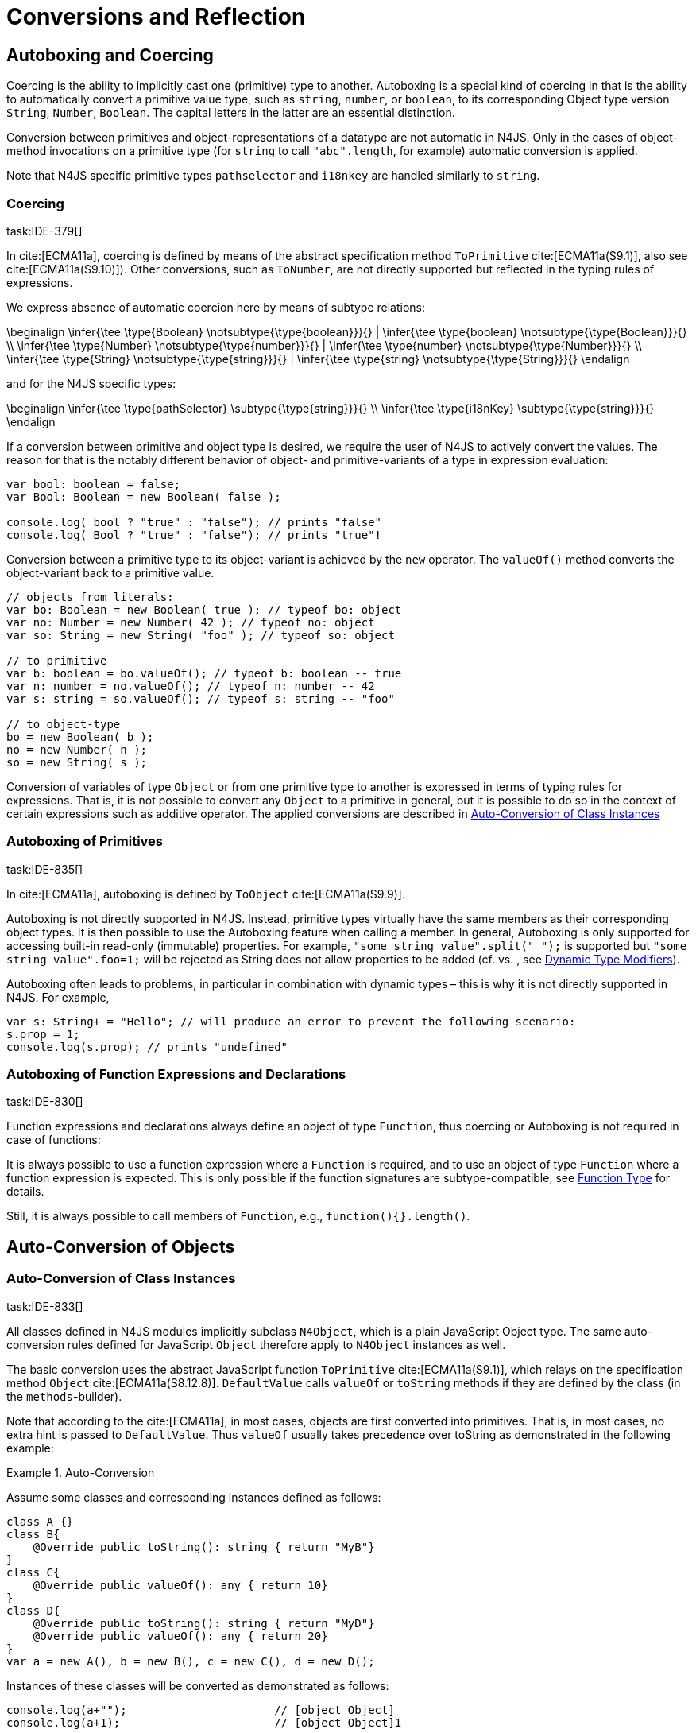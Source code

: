

= Conversions and Reflection
////
Copyright (c) 2017 NumberFour AG.
All rights reserved. This program and the accompanying materials
are made available under the terms of the Eclipse Public License v1.0
which accompanies this distribution, and is available at
http://www.eclipse.org/legal/epl-v10.html

Contributors:
  NumberFour AG - Initial API and implementation
////

[.language-n4js]
== Autoboxing and Coercing

Coercing is the ability to implicitly cast one (primitive) type to another.
Autoboxing is a special kind of coercing in that is the ability to automatically convert a primitive value type, such as `string`, `number`, or `boolean`, to its corresponding Object type version `String`, `Number`, `Boolean`.
The capital letters in the latter are an essential distinction.

Conversion between primitives and object-representations of a datatype are not automatic in N4JS. Only in the cases of object-method invocations on a primitive type (for `string` to call `"abc".length`, for example) automatic conversion is applied.

Note that N4JS specific primitive types `pathselector` and `i18nkey` are handled similarly to `string`.

=== Coercing
task:IDE-379[]

In cite:[ECMA11a], coercing is defined by means of the abstract specification method `ToPrimitive` cite:[ECMA11a(S9.1)], also see cite:[ECMA11a(S9.10)]). Other conversions, such as `ToNumber`, are not directly supported but reflected in the typing rules of expressions.

We express absence of automatic coercion here by means of subtype
relations:

[math]
++++
\beginalign
\infer{\tee \type{Boolean} \notsubtype{\type{boolean}}}{} | \infer{\tee \type{boolean} \notsubtype{\type{Boolean}}}{} \\
\infer{\tee \type{Number} \notsubtype{\type{number}}}{} | \infer{\tee \type{number} \notsubtype{\type{Number}}}{}  \\
\infer{\tee \type{String} \notsubtype{\type{string}}}{} | \infer{\tee \type{string} \notsubtype{\type{String}}}{}
\endalign
++++



and for the N4JS specific types:

[math]
++++
\beginalign
\infer{\tee \type{pathSelector<T>} \subtype{\type{string}}}{} \\
\infer{\tee \type{i18nKey} \subtype{\type{string}}}{}
\endalign
++++


If a conversion between primitive and object type is desired, we require
the user of N4JS to actively convert the values. The reason for that is
the notably different behavior of object- and primitive-variants of a
type in expression evaluation:

[source,n4js]
----
var bool: boolean = false;
var Bool: Boolean = new Boolean( false );

console.log( bool ? "true" : "false"); // prints "false"
console.log( Bool ? "true" : "false"); // prints "true"!
----

Conversion between a primitive type to its object-variant is achieved by
the `new` operator. The `valueOf()` method converts the object-variant back to a primitive value.

[source,n4js]
----
// objects from literals:
var bo: Boolean = new Boolean( true ); // typeof bo: object
var no: Number = new Number( 42 ); // typeof no: object
var so: String = new String( "foo" ); // typeof so: object

// to primitive
var b: boolean = bo.valueOf(); // typeof b: boolean -- true
var n: number = no.valueOf(); // typeof n: number -- 42
var s: string = so.valueOf(); // typeof s: string -- "foo"

// to object-type
bo = new Boolean( b );
no = new Number( n );
so = new String( s );
----

Conversion of variables of type `Object` or from one primitive type to another is expressed in terms of typing rules for expressions. That is, it is not
possible to convert any `Object` to a primitive in general, but it is possible to do so in the context of certain expressions such as additive operator.
The applied conversions are described in <<_auto-conversion-of-class-instances,Auto-Conversion of Class Instances>>

=== Autoboxing of Primitives
task:IDE-835[]

In cite:[ECMA11a], autoboxing is defined by `ToObject` cite:[ECMA11a(S9.9)].

Autoboxing is not directly supported in N4JS. Instead, primitive types
virtually have the same members as their corresponding object types. It
is then possible to use the Autoboxing feature when calling a member.
In general, Autoboxing is only supported for accessing built-in
read-only (immutable) properties. For example, `"some string value".split(" ");` is supported but `"some string value".foo=1;` will be rejected as String does not allow properties to be added (cf. vs. , see <<_dynamic,Dynamic Type Modifiers>>).
// TODO missing references

Autoboxing often leads to problems, in particular in combination with
dynamic types – this is why it is not directly supported in N4JS. For
example,

[source,n4js]
----
var s: String+ = "Hello"; // will produce an error to prevent the following scenario:
s.prop = 1;
console.log(s.prop); // prints "undefined"
----

// todo[wk: restrict coercing]{\url{http://restrictmode.org/} describes some restrictions on operators with regards to coercing and common bugs, we should consider implementing some of these restrictions as well. Also see chapter type inference}

=== Autoboxing of Function Expressions and Declarations
task:IDE-830[]


Function expressions and declarations always define an object of type `Function`, thus coercing or Autoboxing is not required in case of functions:

It is always possible to use a function expression where a `Function` is required, and to use an object of type `Function` where a function expression is expected.
This is only possible if the function signatures are subtype-compatible,
see <<_function-type,Function Type>> for details.

Still, it is always possible to call members of `Function`, e.g.,
`function(){}.length()`.

[.language-n4js]
== Auto-Conversion of Objects

=== Auto-Conversion of Class Instances
task:IDE-833[]

All classes defined in N4JS modules implicitly subclass `N4Object`, which is a
plain JavaScript Object type. The same auto-conversion rules defined for
JavaScript `Object` therefore apply to `N4Object` instances as well.

The basic conversion uses the abstract JavaScript function `ToPrimitive` cite:[ECMA11a(S9.1)], which relays on the specification method `Object`
cite:[ECMA11a(S8.12.8)].
`DefaultValue` calls `valueOf` or `toString` methods if they are defined by the class (in the `methods`-builder).

Note that according to the cite:[ECMA11a], in most cases, objects are first converted into primitives. That is, in most cases, no extra hint is passed to
`DefaultValue`. Thus `valueOf` usually takes precedence over toString as
demonstrated in the following example:

.Auto-Conversion
[example]
--

Assume some classes and corresponding instances defined as follows:

[source,n4js]
----
class A {}
class B{
    @Override public toString(): string { return "MyB"}
}
class C{
    @Override public valueOf(): any { return 10}
}
class D{
    @Override public toString(): string { return "MyD"}
    @Override public valueOf(): any { return 20}
}
var a = new A(), b = new B(), c = new C(), d = new D();
----

Instances of these classes will be converted as demonstrated as follows:

[source,n4js]
----
console.log(a+"");                      // [object Object]
console.log(a+1);                       // [object Object]1

console.log(""+b+"");                   // MyB
console.log(1+b+1);                     // 1MyB1

console.log(c+"");                      // 10
console.log(c+1);                       // 11

console.log(d+"");                      // 20
console.log(d+1);                       // 21
----
--


==== Auto-Conversion of Interface Instances

Instances of interfaces actually are instances of classes at runtime.
The auto-conversion rules described in <<_auto-conversion-of-class-instances,Auto-Conversion of Class Instances>> are applied to instances declared as instances of interfaces as well.

=== Auto-Conversion of Enum Literals

Enumeration values are objects and thus follow the behavior for
ECMAScript `Object` and `Function`. They have a
custom $toString$ method which returns the name of the
enumeration value.

[.language-n4js]
== Type Cast and Type Check

=== Type Cast

task:IDE-161[] task:IDE-928[] (IDEBUG-56): Casting to TypeVars


Type casts are expressed with the cast expression (`as`), see <<_cast-as-expression,As Expression>> for details.

We first define helper rules for the type cast constraints as follows:

[math]
++++
\beginalign
|\infer{isCPOE(T)}{\mu(T) \in \{ \type{TEnum}, \type{Class}, \type{Primitive}, \type{ObjectType}\}}\\
|\infer{isCPOE(T)}{\mu{T} \in\{\type{ClassifierType}, \type{TypeType} \} \land \mu(T.typeRef) \neq \type{TypeVariable} }\\
|\infer{isInterface(T)}{\mu(T) \in \{ \type{Interface} \}}\\
|\infer{isBoundTypeVar(T)}{\mu(T)=\type{TypeVariable}  \land T.upperBounds \neq  \emptyset }\\
|\infer{isFinalByType(T)}{\mu(T) \in \{\ \type{TEnum}, \type{Primitive} \} \lor (\mu(T)=\type{Class} \land T.extensibility=\lenum{final} \})}
\endalign
++++



.Cast Validation At Compile Time]]
[req,id=IDE-89,version=1]
--
Given a type cast expression `e` in which
$\tee e.expr: S$ and and target type `T`, the
following constraints must hold:

1.  `T` must be a classifier, enum, primitive, function type expression, classifier type, type variable, union or intersection type:
+
[math]
++++
\beginalign
\mu(T) \in \spc \{ \type{any}, \type{Class}, \type{Interface}, \type{Enum}, \type{Primitive}, \type{ObjectType}, \\
\spc \type{FunctionTypeExpression}, \type{ClassifierType}, \type{TypeVariable}, \type{Union}, \type{Intersection} \}
\endalign
++++
2. `S` is a subtype of `T`, the cast is unnecessary and a warning will be generated.
3.  `S` and `T` are classes, enums or primitive types, then `T` must be a subtype of `S`.
This is also true if `T` is an interface and the type of `S` cannot have subtypes, or vice versa.
+
[math]
++++
\beginalign
(   & (isCPOE(T) \\
& \hspace{2em}\land (isCPOE(S) \\
& \hspace{4em}\lor (\mu(S)=\type{Intersection} \land \exists S' \in S: isCPOE(S'))) \\
& \lor (isInterface(T)  \land isFinalByType(S) ) \\
& \lor (isFinalByType(T) \land isInterface(S) )  ) \to \tee T <: S
\endalign
++++
// Doesn't work for daimond-relationships with S and T on left and right. --> limit to classes only.
4.  `S` is a class, enum or primitive type and `T` is a type-variable, then for each given boundary $T^{up}_i$ of `T` of type class, enum or primitive `S` must be a member of the type hierarchy:
footnote:[`i` iterates over all boundaries]
+
[math]
++++
\beginalign
& (isBoundTypeVar(T) \land isCPOE(S) ) \\
& \to  \forall_{T^{up}_i \in T.upperBounds} (isCPOE({T^{up}_i}) \to \tee ( {T^{up}_i} <: S \lor  {T^{up}_i} :> S ) )
\endalign
++++
5.  `S` is a union or intersection type, then the type cast is valid if it is valid for at least one element of `S`.
6.  `S` and `T` are generics, and if $S^0=T^0$, a cast is possible if type arguments are sub- or supertypes of each other: footnote:[`i` iterates over all type args]
+
[math]
++++
\beginalign
& \mu(S)=\type{Classifier} \land \mu(T)=\type{Classifier} \land S^0=T^0 \to \\
& \hspace{2em} (\forall\ S.typeArg_i <: T.typeArg_i) \lor (\forall\ T.typeArg_i <: S.typeArg_i)
\endalign
++++
7.  If `T` is a union type, then the type cast is valid if it is valid for at least one element of `T`.
8.  If `T` is an intersection type, then the type cast is valid if it is valid for all elements of `T`.

NOTE: `any` is a supertype of all other types, thus it is always possible
to cast a variable of type `any` to other (non-composed) types.

--

// TODO: Review content from old LaTeX spec below and decide if still useful.

//todo{In Java, there are more illegal cases: " if there exists a supertype X of T, and a supertype Y of S, such that both X and Y are provably distinct parameterized types, and that the erasures of X and Y are the same, a compile time error occurs"}


////
%\lstnfjs{N4Object} instances can be casted using the global function \lstnfjs{cast}. This function is declared as follows:
%
%%:lst:cast
%\begin{lstlisting}[language=n4js,caption={cast function},label={lst:cast},escapeinside={~}{~}]
%function <T extends N4Object> cast({Class<T>|TypeName<T>} destType, {N4Object} object): T
%\end{lstlisting}
%
%
%Note that only single types can be defined as destination type, that is neither union or intersection types. However, the declared type of a type may be such a composed type.
%

%
%\begin{constraints}
%An object of declared type $T_{decl}$ can be casted to type $T_{dest}$, if and only if
%\begin{align*}
%& T_{dest} < T_{decl} \\ 
%\lor & T_{decl}=\lstnfjs{Any} \\
%\lor & (T_{decl}\ is\ \lstnfjs{UnionType} \land \exists\ t \in T_{decl}.types: T_{dest} <: t \lor T_{dest} :> t) \\
%\lor & (T_{decl}\ is\ \lstnfjs{IntersectionType} \land \exists\ t \in T_{decl}.types: T_{dest} < t)
%\end{align*}
%\end{constraints}
%
%If $T_{dest} :> T_{decl}$, the cast is rejected as it is not necessary. The same is true in case of an intersection type $I$, if $\forall t \in I: t:> T_{decl}$.
%
%Note that even if the cast is accepted by the compiler, it may fail during runtime if the actual type $T_{act}$ is not type of subtype of $T_{dest}$, that is if
%$T_{act} \nless: T_{dest}$. In that case, \lstnfjs{cast} may throw a \lstnfjs{TypeError}. Note that the cast function may be removed or rewritten by the compiler, see \autoref{sec:Compilation_Runtime_Type_Casts} for details.
%
%\todo[wk: failed cast]{what happens, if cast fails? Is it possible to throw a type error? Does the compiler remove the case calls? Probably require additional spec (e.g., cast arguments must contain only simple variable references and strings, and not functions calls.}
%
%\todo[jvp auto-cast]{Evaluate how expensive auto-casts would be, at leas for simply cases (e.f. \lstnfjs{if (a instanceof X) \{ // a auto-casted to X \}}}
////

=== Type Check


There are basically two ways of testing the type of a variable: `typeof` and `instanceof`. task:IDEBUG-293[]
N4JS supports type comparison via the ECMAScript `instanceof` operator.
The operator `instanceof` retains its standard ECMAScript behavior (e.g. checking whether a value is an instance of a constructor function), but has additional functionality when used with N4JS types.

When used with an N4JS class, `instanceof` also supports checking against an interface. For N4JS enumeration values, it can be used to check whether the value is part of a specific enumeration.

`typeof` only returns a string with the name of the ECMAScript type, which is `Object` for all class instances.


N4 specific `string` types, that is `pathSelector` and `i18nkey` cannot be tested during runtime.
These types, therefore, must not be used in `instanceof` expressions.
The same is true for string-based enums and arrays which cannot be tested during runtime, thus string-based enum and array types are not permitted on the right-hand side of `instancesof` constructs.
For all types for which the evaluation result of `instanceof` could be computed at compile time, the check is unnecessary and thus it is refused by the compiler.
Using structural types on the right-hand side of `instancesof` constructs is also not permitted.

In order to avoid errors at runtime, the `instanceof` operator defines appropriate constraints, see <<_relational-expression,Relational Expression>> for details.

.Type Check Example
[example]
--

Given the following classes and variable:

[source,n4js]
----
interface I{}
class S{}
class Sub extends S implements I{}

var x = new Sub();
----

--

`typeof x` will simply return `object`. The following table shows the difference between plain JavaScript `instanceof` and N4JS’s `instanceof`:


[cols="<m,^m,^m"]
|===
|Check | JavaScript | N4JS

| x instanceof Sub| true | true
| x instanceof S  | true | true
| x instanceof I  | false   | true
|===

[.language-n4js]
== Reflection meta-information
task:IDE-155[] task:IDE-561[] task:IDE-137[] task:IDE-980[]

All N4JS classes, interfaces and enumerations provide meta-information
that is used by the runtime and standard library.
//% All reflection (meta) classes are described in <<N4JSObjects>>, an overview is provided in {fig:cd_reflectionModel}.
All classifiers (including enums) provide meta-information by means of a static getter `n4class`.
Since it is static getter, it is actually an instance getter of the
constructor (or classifier) of a type, which is the only way to retrieve
that information in case of interfaces. For enums, this can be retrieved
from instances as well.

This getter is of type `N4Class` which is a built-in type just like `N4Object`. It contains the following members:

[horizontal]
`fqn` ::
The $FQN$ of the type.

`n4superType` ::
The `N4Class` of the supertype, may be null if supertype is a not an `N4Class`.

`allImplementedInterfaces` ::
List of The $FQN$ of implemented interfaces (transitively
but without interfaces implemented by supertype)

`get isClass` ::
True if the type is an N4Class.

`get isInterface` ::
True if the type is an N4Interface.

This meta-information is currently not available to non-N4 developers.

=== Reflection for Classes

The meta-information for classes is available by means of `N4Object`’s static
getter `n4class`. Since it is static getter, it is actually an instance getter of the constructor of a type.

.Reflection with `N4class`
[example]
--

This example demonstrates how these reflective features are accessed:
//% see /eu.numberfour.ide.n4js.transpiler.es5.tests/testdata/spec_chap_06_04/Ex57_Reflection_with_N4Class.n4js.xt

[source,n4js]
----
class A {}
class B extends A {}
var b = new B();
console.log(B.n4class.fqn);
console.log(b.constructor.n4class.fqn);
console.log(b.constructor.n4class.n4superType.fqn);
console.log(B.n4class.constructor.n4class.fqn);
----

Assuming this code is defined in file `A`, this will output

[source,n4js]
----
A.B
A.B
A.A
N4Class
----
--

The built-in types `N4Object` and `N4Class` are also accessible.
They are not defined in a module, thus their <<Acronyms,FQN>> returns only their simple name.

.Reflection with Built-In Types
[example]
--


[source,n4js]
----
console.log('N4Object.n4class.fqn:      ' + N4Object.n4class.fqn)
console.log('N4Class.n4class.fqn:       ' + N4Class.n4class.fqn)

class A {}
console.log('A.n4class.fqn:             ' + A.n4class.fqn)
console.log('A.n4class.n4superType.fqn: ' + A.n4class.n4superType.fqn)
----

Assuming this code is defined in file `A`, this will output

[source,n4js]
----
N4Object.n4class.fqn:      N4Object
N4Class.n4class.fqn:       N4Class
A.n4class.fqn:             A.A
A.n4class.n4superType.fqn: N4Object
----

Note that classes extending `Object` do not provide the static `n4class` getter, hat is

[source,n4js]
----
class B extends Object {}
console.log('B.n4class.fqn:             ' + B.n4class.fqn)
----

would issue an error as cannot be resolved.

--

.N4Class.of
[example]
--

The type has a method to retrieve the meta-information from instances (i.e. or enumeration literals using )
without using the constructor. task:IDEBUG-195[]

[source,n4js]
----
class C { }
interface I {}  class IImpl implements I {}
enum E { L }

var c: C = new C();
var i: I = new IImpl();
var e: E = E.L;

console.log(C.n4type.fqn);
console.log(N4Class.of(c).fqn);

console.log(I.n4type.fqn);
console.log(N4Class.of(i).fqn);

console.log(E.n4type.fqn);
console.log(N4EnumType.of(e).fqn);
----

--

=== Reflection for Interfaces
task:IDE-980[]


The meta-information of an interface `X` is available via
getter `n4class` defined in the `type{X}`. This field is of type `N4Class` as well. Since an interface cannot have a super classs, the property `n4superTypes` will always be empty.
Calling `isInterface` respectively on the returned `N4Class` instance will return true.

=== Reflection for Enumerations

[source,n4js]
----
var n: number; var b: boolean; var s: string;
----

The meta-information for enumerations is available by means of the getter `n4class`, either statically by using the enumeration type or (in terms of an
instance getter) via a literal.
Calling `isEnum` on the returned `N4Class` instance will return true.

[.language-n4js]
== Conversion of primitive types

Conversion between primitives is given as follows:

[source,n4js]
----
var n: number; var b: boolean; var s: string;
----

[cols="^.^1m,^.^1m,<.^3m,<4m"]
|===
|From |To |Conversion ^|Example

| string  | number  | Number...
a|
[source,n4js]
----
n = Number("42");//42
----

| string  | boolean | N4Primitives.parseBoolean(...)
a|
[source,n4js]
----
 b=N4Primitives.parseBoolean("false");
----
| number  | boolean | Boolean(...)

a|
[source,n4js]
----
b=Boolean(17.5); //true
----
| number  | string  | Number.toString()

a|
[source,n4js]
----
s=42.toString(); //"42"
----
| boolean | number  | N4Primitives.toNumber(...)

a|
[source,n4js]
----
n=N4Primitives.toNumber(true);
----
| boolean | string  | Boolean.toString()

a|
[source,n4js]
----
 s=true.toString();//"true" }
----
|===

Remarks:

1.  ECMAScript doesn’t define explicit conversion from string content.
Implicit handling states all strings with $>$0==true. `N4Primitives.parseBoolean( x )` yields true for `x.trim().toLowerCase().equals("true")`
2.  The call to `Boolean(..)` for the arguments `0, -0, null, false, NaN, undefined` and `""` evaluate to `false`.
All other values evaluate to `true`.
3.  `Number` has several methods for converting a value to string cite:[ECMA11a(S15.7.4)]: `toExponential(), to Fixed(), toPrecision()`.
4.  ECMAScript doesn’t define explicit conversion from boolean to number.
Implicit handling states true $\rightarrow$ 1 and false $\rightarrow$ 0, which `N4Primitives.toNumber()` yields.
